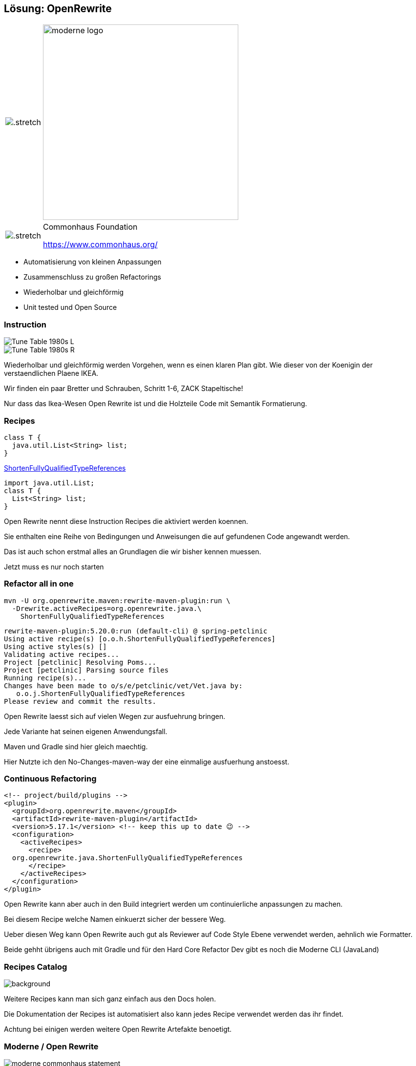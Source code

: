 [%notitle.columns]
== Lösung: OpenRewrite

++++
<table style="border: none">
    <tr>
    <td>
++++
image::images/61478321.png[.stretch]
++++
    </td>
    <td>
++++
image::images/moderne_logo.avif[width=400]
++++
    </td>
    </tr>
    <tr>
    <td>
++++
image::images/commonhouse-logo.svg[.stretch]
++++
    </td>
    <td style="vertical-align: middle">
++++
Commonhaus Foundation

https://www.commonhaus.org/
++++
    </td>
    </tr>
</table>
++++

[.notes]
--
* Automatisierung von kleinen Anpassungen
* Zusammenschluss zu großen Refactorings
* Wiederholbar und gleichförmig
* Unit tested und Open Source
--

[.columns]
=== Instruction
[.column]
--
image::images/Tune_Table_1980s_L.jpg[]
--

[.column]
--
image::images/Tune_Table_1980s_R.jpg[]
--

[.notes]
--
Wiederholbar und gleichförmig werden Vorgehen, wenn es einen klaren Plan gibt.
Wie dieser von der Koenigin der verstaendlichen Plaene IKEA.

Wir finden ein paar Bretter und Schrauben, Schritt 1-6, ZACK Stapeltische!

Nur dass das Ikea-Wesen Open Rewrite ist und die Holzteile Code mit Semantik Formatierung.
--

=== Recipes
[source,java]
....
class T {
  java.util.List<String> list;
}
....

https://docs.openrewrite.org/recipes/java/shortenfullyqualifiedtypereferences[ShortenFullyQualifiedTypeReferences]

[source,java]
....
import java.util.List;
class T {
  List<String> list;
}
....

[.notes]
--
Open Rewrite nennt diese Instruction Recipes die aktiviert werden koennen.

Sie enthalten eine Reihe von Bedingungen und Anweisungen die auf gefundenen Code angewandt werden.

Das ist auch schon erstmal alles an Grundlagen die wir bisher kennen muessen.

Jetzt muss es nur noch starten
--

=== Refactor all in one

[source,bash]
....
mvn -U org.openrewrite.maven:rewrite-maven-plugin:run \
  -Drewrite.activeRecipes=org.openrewrite.java.\
    ShortenFullyQualifiedTypeReferences
....

[.step]
--
[source, shell]
....
rewrite-maven-plugin:5.20.0:run (default-cli) @ spring-petclinic
Using active recipe(s) [o.o.h.ShortenFullyQualifiedTypeReferences]
Using active styles(s) []
Validating active recipes...
Project [petclinic] Resolving Poms...
Project [petclinic] Parsing source files
Running recipe(s)...
Changes have been made to o/s/e/petclinic/vet/Vet.java by:
   o.o.j.ShortenFullyQualifiedTypeReferences
Please review and commit the results.
....
--

[.notes]
--
Open Rewrite laesst sich auf vielen Wegen zur ausfuehrung bringen.

Jede Variante hat seinen eigenen Anwendungsfall.

Maven und Gradle sind hier gleich maechtig.

Hier Nutzte ich den No-Changes-maven-way der eine einmalige ausfuerhung anstoesst.
--

=== Continuous Refactoring

//Configure as part of your project

[source,xml]
....
<!-- project/build/plugins -->
<plugin>
  <groupId>org.openrewrite.maven</groupId>
  <artifactId>rewrite-maven-plugin</artifactId>
  <version>5.17.1</version> <!-- keep this up to date 😉 -->
  <configuration>
    <activeRecipes>
      <recipe>
  org.openrewrite.java.ShortenFullyQualifiedTypeReferences
      </recipe>
    </activeRecipes>
  </configuration>
</plugin>
....

[.notes]
--
Open Rewrite kann aber auch in den Build integriert werden um continuierliche anpassungen zu machen.

Bei diesem Recipe welche Namen einkuerzt sicher der bessere Weg.

Ueber diesen Weg kann Open Rewrite auch gut als Reviewer auf Code Style Ebene verwendet werden, aehnlich wie Formatter.

Beide gehht übrigens auch mit Gradle und für den Hard Core Refactor Dev gibt es noch die Moderne CLI (JavaLand)
--

=== Recipes Catalog
//https://docs.openrewrite.org/recipes[Recipe Katalog]
image:images/open_rewrite_catalog.png[background,size=cover]

[.notes]
--
Weitere Recipes kann man sich ganz einfach aus den Docs holen.

Die Dokumentation der Recipes ist automatisiert also kann jedes Recipe verwendet werden das ihr findet.

Achtung bei einigen werden weitere Open Rewrite Artefakte benoetigt.
--

=== Moderne / Open Rewrite

image::images/moderne_commonhaus_statement.png[]
